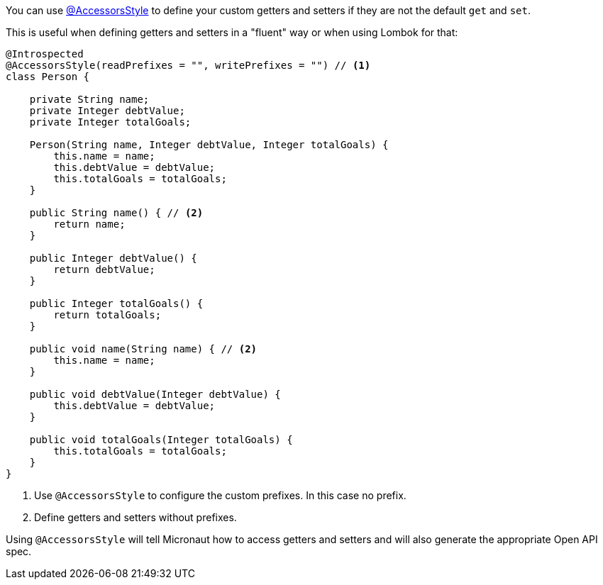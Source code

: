 You can use https://docs.micronaut.io/latest/api/io/micronaut/core/annotation/AccessorsStyle.html[@AccessorsStyle] to define your custom getters and setters if they are not the default `get` and `set`.

This is useful when defining getters and setters in a "fluent" way or when using Lombok for that:

[source,java]
----
@Introspected
@AccessorsStyle(readPrefixes = "", writePrefixes = "") // <1>
class Person {

    private String name;
    private Integer debtValue;
    private Integer totalGoals;

    Person(String name, Integer debtValue, Integer totalGoals) {
        this.name = name;
        this.debtValue = debtValue;
        this.totalGoals = totalGoals;
    }

    public String name() { // <2>
        return name;
    }

    public Integer debtValue() {
        return debtValue;
    }

    public Integer totalGoals() {
        return totalGoals;
    }

    public void name(String name) { // <2>
        this.name = name;
    }

    public void debtValue(Integer debtValue) {
        this.debtValue = debtValue;
    }

    public void totalGoals(Integer totalGoals) {
        this.totalGoals = totalGoals;
    }
}
----
<1> Use `@AccessorsStyle` to configure the custom prefixes. In this case no prefix.
<2> Define getters and setters without prefixes.

Using `@AccessorsStyle` will tell Micronaut how to access getters and setters and will also generate the appropriate Open API spec.
